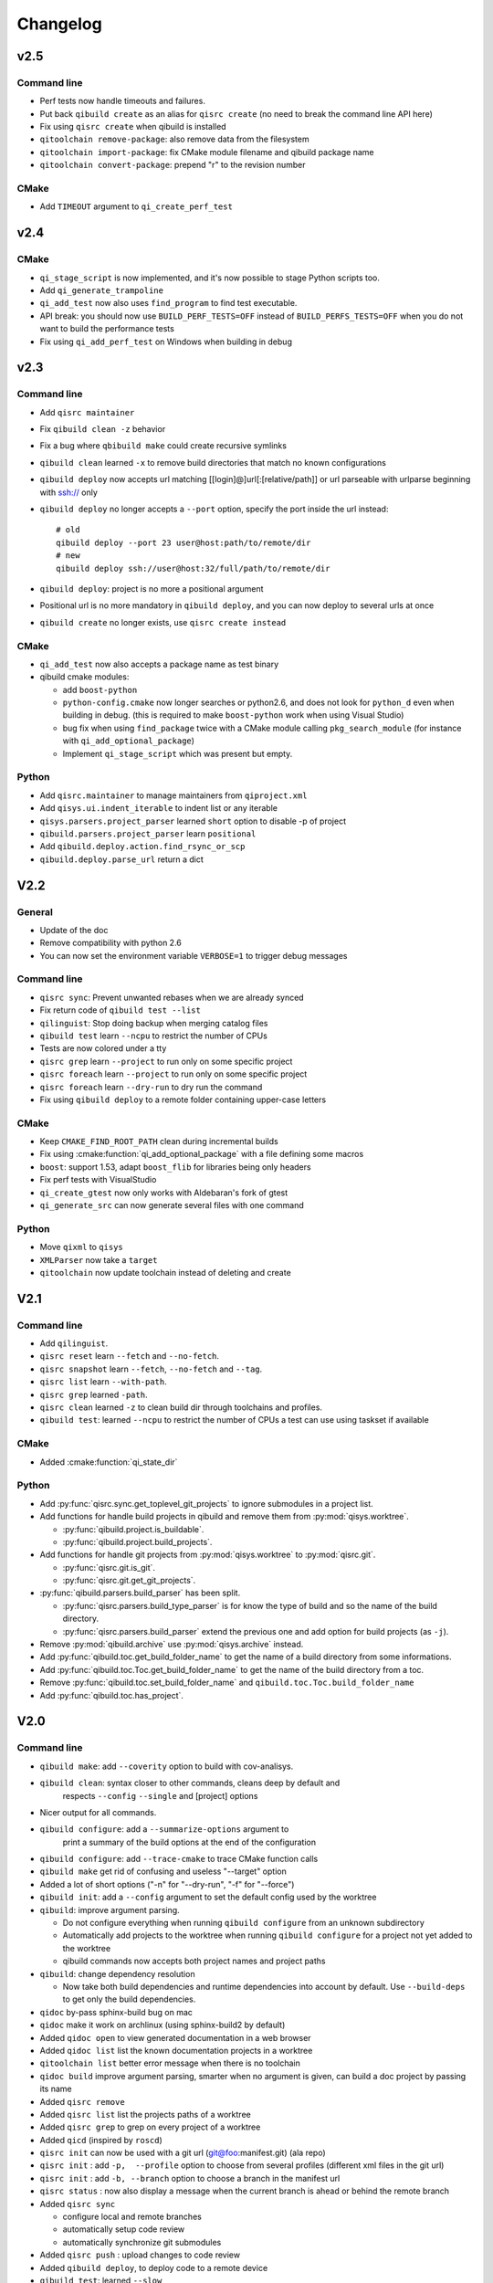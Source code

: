 .. _qibuild-changelog:

Changelog
=========

v2.5
----

Command line
+++++++++++++

* Perf tests now handle timeouts and failures.
* Put back ``qibuild create`` as an alias for ``qisrc create`` (no need to break
  the command line API here)
* Fix using ``qisrc create`` when qibuild is installed
* ``qitoolchain remove-package``: also remove data from the filesystem
* ``qitoolchain import-package``: fix CMake module filename and qibuild package name
* ``qitoolchain convert-package``: prepend "r" to the revision number

CMake
+++++

* Add ``TIMEOUT`` argument to ``qi_create_perf_test``

v2.4
----

CMake
+++++

* ``qi_stage_script`` is now implemented, and it's now possible to stage Python scripts too.
* Add ``qi_generate_trampoline``
* ``qi_add_test`` now also uses ``find_program`` to find test executable.
* API break: you should now use ``BUILD_PERF_TESTS=OFF`` instead of ``BUILD_PERFS_TESTS=OFF``
  when you do not want to build the performance tests
* Fix using ``qi_add_perf_test`` on Windows when building in debug


v2.3
----

Command line
++++++++++++

* Add ``qisrc maintainer``
* Fix ``qibuild clean -z`` behavior
* Fix a bug where ``qbibuild make`` could create recursive symlinks
* ``qibuild clean`` learned ``-x`` to remove build directories that match no known configurations
* ``qibuild deploy`` now accepts url matching [[login]@]url[:[relative/path]] or url parseable with urlparse beginning with ssh:// only
* ``qibuild deploy`` no longer accepts a ``--port`` option, specify the port
  inside the url instead::

    # old
    qibuild deploy --port 23 user@host:path/to/remote/dir
    # new
    qibuild deploy ssh://user@host:32/full/path/to/remote/dir

* ``qibuild deploy``: project is no more a positional argument
* Positional url is no more mandatory in ``qibuild deploy``, and you
  can now deploy to several urls at once
* ``qibuild create`` no longer exists, use ``qisrc create instead``

CMake
+++++

* ``qi_add_test`` now also accepts a package name as test binary
* qibuild cmake modules:

  * add ``boost-python``
  * ``python-config.cmake`` now longer searches or python2.6, and does not
    look for ``python_d`` even when building in debug. (this is required
    to make ``boost-python`` work when using Visual Studio)
  * bug fix when using ``find_package`` twice with a CMake module calling
    ``pkg_search_module`` (for instance with ``qi_add_optional_package``)
  * Implement ``qi_stage_script`` which was present but empty.

Python
++++++

* Add ``qisrc.maintainer`` to manage maintainers from ``qiproject.xml``
* Add ``qisys.ui.indent_iterable`` to indent list or any iterable
* ``qisys.parsers.project_parser`` learned ``short`` option to disable -p of project
* ``qibuild.parsers.project_parser`` learn ``positional``
* Add ``qibuild.deploy.action.find_rsync_or_scp``
* ``qibuild.deploy.parse_url`` return a dict

V2.2
----

General
+++++++

* Update of the doc
* Remove compatibility with python 2.6
* You can now set the environment variable ``VERBOSE=1`` to trigger debug
  messages

Command line
++++++++++++

* ``qisrc sync``: Prevent unwanted rebases when we are already synced
* Fix return code of ``qibuild test --list``
* ``qilinguist``: Stop doing backup when merging catalog files
* ``qibuild test`` learn ``--ncpu`` to restrict the number of CPUs
* Tests are now colored under a tty
* ``qisrc grep`` learn ``--project`` to run only on some specific project
* ``qisrc foreach`` learn ``--project`` to run only on some specific project
* ``qisrc foreach`` learn ``--dry-run`` to dry run the command
* Fix using ``qibuild deploy`` to a remote folder containing upper-case letters

CMake
+++++

* Keep ``CMAKE_FIND_ROOT_PATH`` clean during incremental builds
* Fix using :cmake:function:`qi_add_optional_package` with a file defining some macros
* ``boost``: support 1.53, adapt ``boost_flib`` for libraries being only headers
* Fix perf tests with VisualStudio
* ``qi_create_gtest`` now only works with Aldebaran's fork of gtest
* ``qi_generate_src`` can now generate several files with one command

Python
++++++

* Move ``qixml`` to ``qisys``
* ``XMLParser`` now take a ``target``
* ``qitoolchain`` now update toolchain instead of deleting and create

V2.1
----

Command line
++++++++++++

* Add ``qilinguist``.
* ``qisrc reset`` learn ``--fetch``  and ``--no-fetch``.
* ``qisrc snapshot`` learn ``--fetch``, ``--no-fetch`` and ``--tag``.
* ``qisrc list`` learn ``--with-path``.
* ``qisrc grep`` learned ``-path``.
* ``qisrc clean`` learned ``-z`` to clean build dir through toolchains and profiles.
* ``qibuild test``: learned ``--ncpu`` to restrict the number of CPUs a test can use using taskset if available

CMake
+++++

* Added :cmake:function:`qi_state_dir`

Python
++++++

* Add :py:func:`qisrc.sync.get_toplevel_git_projects` to ignore submodules
  in a project list.
* Add functions for handle build projects in qibuild and remove them from
  :py:mod:`qisys.worktree`.

  * :py:func:`qibuild.project.is_buildable`.
  * :py:func:`qibuild.project.build_projects`.

* Add functions for handle git projects from :py:mod:`qisys.worktree` to
  :py:mod:`qisrc.git`.

  * :py:func:`qisrc.git.is_git`.
  * :py:func:`qisrc.git.get_git_projects`.

* :py:func:`qibuild.parsers.build_parser` has been split.

  * :py:func:`qisrc.parsers.build_type_parser` is for know the type of build
    and so the name of the build directory.
  * :py:func:`qisrc.parsers.build_parser` extend the previous one and add
    option for build projects (as ``-j``).

* Remove :py:mod:`qibuild.archive` use :py:mod:`qisys.archive` instead.
* Add :py:func:`qibuild.toc.get_build_folder_name` to get the name of a build
  directory from some informations.
* Add :py:func:`qibuild.toc.Toc.get_build_folder_name` to get the name of
  the build directory from a toc.
* Remove :py:func:`qibuild.toc.set_build_folder_name` and
  ``qibuild.toc.Toc.build_folder_name``
* Add :py:func:`qibuild.toc.has_project`.

V2.0
----

Command line
++++++++++++

* ``qibuild make``: add ``--coverity`` option to build with cov-analisys.
* ``qibuild clean``: syntax closer to other commands, cleans deep by default and
   respects ``--config`` ``--single`` and [project] options
* Nicer output for all commands.
* ``qibuild configure``: add a ``--summarize-options`` argument to
   print a summary of the build options at the end of the configuration
* ``qibuild configure``: add  ``--trace-cmake`` to trace CMake function calls
* ``qibuild make`` get rid of confusing and useless "--target" option
* Added a lot of short options ("-n" for "--dry-run", "-f" for "--force")
* ``qibuild init``: add a ``--config`` argument to set the default config used by
  the worktree
* ``qibuild``: improve argument parsing.

  * Do not configure everything when running ``qibuild configure`` from an unknown subdirectory
  * Automatically add projects to the worktree when running ``qibuild configure`` for a project
    not yet added to the worktree
  * qibuild commands now accepts both project names and project paths

* ``qibuild``: change dependency resolution

  * Now take both build dependencies and runtime dependencies into account by default.
    Use ``--build-deps`` to get only the build dependencies.

* ``qidoc`` by-pass sphinx-build bug on mac
* ``qidoc`` make it work on archlinux  (using sphinx-build2 by default)
* Added ``qidoc open`` to view generated documentation in a web browser
* Added ``qidoc list`` list the known documentation projects in a worktree
* ``qitoolchain list`` better error message when there is no toolchain
* ``qidoc build`` improve argument parsing, smarter when no argument is given,
  can build a doc project by passing its name
* Added ``qisrc remove``
* Added ``qisrc list`` list the projects paths of a worktree
* Added ``qisrc grep`` to grep on every project of a worktree
* Added ``qicd`` (inspired by ``roscd``)
* ``qisrc init`` can now be used with a git url (git@foo:manifest.git) (ala repo)
* ``qisrc init`` : add ``-p,  --profile`` option to choose from several profiles  (different xml files in the git url)
* ``qisrc init`` : add ``-b, --branch`` option to choose a branch in the manifest url
* ``qisrc status`` : now also display a message when the current branch is ahead or behind the remote branch
* Added ``qisrc sync``

  * configure local and remote branches
  * automatically setup code review
  * automatically synchronize git submodules

* Added ``qisrc push`` : upload changes to code review
* Added ``qibuild deploy``, to deploy code to a remote device
* ``qibuild test``: learned ``--slow``
* ``qibuild test``: learned ``-n, --dry-run`` to  just list the test names
* ``qibuild test``: learned ``--perf`` to run performance tests
* ``qibuild test``: ``--test-name`` has been removed, use ``-k PATTERN``
* Removed ``qisrc fetch``, use ``qisrc init`` instead
* Removed ``qisrc pull``, use ``qisrc sync`` instead
* Added ``qitoolchain convert-package``, to turn a binary package into a qiBuild package
* Added ``qitoolchain convert-package``, to turn a binary package or  package
  directory into a qiBuild package
* ``qitoolchain import-package`` learned ``--batch``
* ``qitoolchain import-package`` learned to import package directory
* ``qibuild make`` learned ``--verbose-make``
* ``qisrc`` learned ``reset``
* ``qisrc`` learned ``snapshot``

CMake
++++++

* Added :cmake:function:`qi_generate_src`,  :cmake:function:`qi_generate_header`
* Added :cmake:function:`qi_swig_wrap_java`
* Added :cmake:function:`qi_install_python`
* Added :cmake:function:`qi_stage_dir`, to find files from source directories
* Added :cmake:function:`qi_create_perf_test`
* :cmake:function:`qi_create_gtest` and :cmake:function:`qi_create_test` learned
  the ``SLOW`` keyword so that tests are not run by default.
* :cmake:function:`qi_use_lib` learned the ``ASSUME_SYSTEM_INCLUDE`` flag
  to use ``-isystem`` on the dependencies
* :cmake:function:`qi_create_config_h` learned to use ``configure_file`` flags
  such as ``@ONLY``
* :cmake:function:`qi_install_conf` learned to install configuration files in a
  SYSCONDIR outside the CMAKE_INSTALL_PREFIX subtree.

  .. code-block:: console

    $ qibuild configure foo
    $ qibuild install foo --prefix=/usr /tmp/without_sysconfdir
    $ tree /tmp/without_sysconfdir
    /tmp/without_sysconfdir/
        usr/
            etc/
                foo.conf
            lib/
                libfoo.so

    $ qibuild configure foo -D SYSCONFDIR=/etc
    $ qibuild install foo --prefix=/usr /tmp/with_sysconfdir
    $ tree /tmp/with_sysconfdir
    /tmp/with_sysconfdir/
        etc/
            foo.conf
        usr/
            lib/
                libfoo.so

* :cmake:function:`qi_swig_wrap_python` learned to install python modules in the
  standard location
* qibuild cmake modules:

  * Added ``hdf5``, ``openssl``, ``libevent_openssl``,
    ``qt_qtdbus``, ``qt_qttest``, ``boost_unit_test_framework``,
    ``boost_test_exec_monitor``, ``boost_timer``, ``boost_chrono``,
    ``rrd``, ``rrd_th``, ``jsoncpp``, ``zbar``
  * Renamed dbus into dbus-1, and dbus-glib into dbus-glib-1
  * ``qi_use_lib(OPENGL)`` now uses upstream's ``FindOpenGL.cmake``
  * ogre-tools: Allow to use more than one plugin.
* :cmake:function:`qi_add_test` can now handle test script as target instead of binary.

Python
+++++++

* Added :py:mod:`qisrc.sync` for synchronizing a worktree with a manifest
* Added :py:mod:`qisrc.review` for configuring a project to use gerrit
* Added :py:mod:`qibuild.deploy` to handle deploying code to a remote target
* Added :py:mod:`qibuild.gdb` to allow stripping debug symbols out of the libraries
* Added :py:mod:`qibuild.ui` for tools to interact with the user
* Added :py:mod:`qixml` to help XML parsing, get rid of ``lxml`` dependency
* Added :py:func:`qisrc.git.get_repo_root`
* Added :py:func:`qisrc.git.is_submodule`
* Renamed `qisrc.worktree.worktree_open` to :py:func:`qisrc.worktree.open_worktree`
* Renamed ``qibuild.worktree`` to :py:mod:`qisrc.worktree`
* :py:meth:`qibuild.config.QiBuildConfig.read`: learned ``create_if_missing`` option
* ``install-qibuild.sh`` now installs ``qibuild`` scripts in ``~/.local/bin``
* :py:meth:`qisrc.git.Git.call` fix using ``quiet=True`` with ``raises=False``
* :py:meth:`qisrc.git.Git.get_current_branch` : return None when in 'detached HEAD' state
* :py:func:`qibuild.command.call` learned ``quiet`` option
* Usage of ``qibuild.log`` and ``logging.py`` has been deprecated, use :py:mod:`qibuild.ui` instead
* ``toc.test_project`` has been removed, use :py:mod:`qibuild.ctest` instead
* ``toc.resolve_deps`` has been removed, use :py:func:`qibuild.cmdparse.deps_from_args` instead
* :py:meth:`qisrc.git.get_current_branch` : return None when in 'detached HEAD' state
* Add :py:mod:`qixml` to help XML parsing, get rid of ``lxml`` dependency
* :py:func:`qibuild.command.call` add ``quiet`` option
* Remove usage of ``qibuild.log`` and ``logging.py`` to display nice colorized messages
  to the console, use ``qibuild.ui`` module.
* Refactoring of the whole module ``qibuild.archive``:

  * Non-compatible APIs
  * Removed APIs:

    * :py:func:`qibuild.archive.extracted_name`
    * :py:func:`qibuild.archive.archive_name`
    * :py:func:`qibuild.archive.extract_tar`: use :py:func:`qibuild.archive.extract` instead
    * :py:func:`qibuild.archive.extract_zip`: use :py:func:`qibuild.archive.extract` instead
    * :py:func:`qibuild.archive.zip`: use :py:func:`qibuild.archive.compress` instead
    * :py:func:`qibuild.archive.zip_unix`: use :py:func:`qibuild.archive.compress` instead
    * :py:func:`qibuild.archive.zip_win`: use :py:func:`qibuild.archive.compress` instead
  * New APIs:

    * :py:func:`qibuild.archive.compress`: include ``algo`` option, which is set
      to  ``zip`` when unspecified
    * :py:func:`qibuild.archive.guess_algo`: guessing the compression method
      from the archive extension

  * Updated APIs:

    * :py:func:`qibuild.archive.extract`:

      * support for the ``topdir`` option has been removed
      * add ``algo`` option, when unspecified ``algo`` is set to ``zip`` on all platform

* Added :py:mod:`qibuild.cmake.modules` to handle CMake module generation
* Renamed :py:mod:`qibuild.cmdparse` to :py:mod:`qibuild.script`
* :py:mod:`qibuild.cmdparse` now centralize the parsing of qibuild actions arguments
   (guessing project from working directory and so on)

Misc
+++++

* Now using `tox <http://tox.readthedocs.org/en/latest/>`_ to run the tests on Jenkins,
  get rid of ``run_tests.py``
* Now using `py.test <http://pytest.org/latest/>`_ to write the automatic tests


1.14.1
------

Command line
++++++++++++

* fix using ``qitolchain`` with an ftp server configured with a
  "root directory" in ``.config/qi/qibuild.xml``

1.14
----

Command line
+++++++++++++

* Lots of bug fixes for XCode
* Do not force CMAKE_BUILD_TYPE to be all upper-case. Now CMAKE_BUILD_TYPE equals
  ("Debug" or "Release"). Note that the build folder name did not change
  (It's still `build-<config>-release` when using `qibuild configure --release`)
* Do not fail if default config is non existent
* qitolchain: now can set cmake generator from the feed.
* qitolchain: preserve permissions when using `.zip` packages on linux and mac
* <echanism to copy dlls inside the build dir and create the symlinks
  at the end of the compilation is now done by the qibuild executable,
  and NOT from the CMakeList.
* ``qibuild help``: sort available actions by name
* ``qibuild test``: small bug fix for ``--test-name``
* ``qibuild config --wizard``: fix unsetting build dir or sdk dir
* ``qibuid config --wizard:``: fix generator discovery for cmake 2.8.6 under windows
* ``qibuild configure``: nicer error message when cmake segfaults
* ``qibuild configure``: learned ``--debug-trycompile`` option
* ``qibuild package`` : learned ``--include-deps`` option
* ``qidoc``: fix for archlinux
* ``qibuild configure``: learned use ``-c system`` where ther is a default config
  in ther current worktree but user still wants to use no toolchain.
* Added ``qitoolchain import-package`` to import binary packages into a
  cross-toolchain.

CMake
+++++

* Added :cmake:function:`qi_sanitize_compile_flags`
* :cmake:function:`qi_use_lib` Now sorts and remove duplicates of include dirs
* :cmake:function:`qi_stage_lib`: learned ``CUSTOM_CODE`` keyword
* :cmake:function:`qi_stage_bin` is now implemented
* :cmake:function:`qi_stage_header_only_lib` using ``DEPENDS`` did not work
* :cmake:function:`qi_stage_lib`: changed the way ``STAGED_NAME`` works.
* :cmake:function:`qi_use_lib`: optimized dependency handling

* ``swig/python``: keep number of include dirs reasonable
* ``target`` get rid of 'STAGE' args for ``qi_create_*`` functions
* ``install``: support for macosx bundles

* qibuild cmake modules:

  * added qtopengl, qtmultimedia, qt_phonon, eigen3, iphlpapi
  * now using upstream ``FindQt4.cmake`` to find `qt` when `qmake` is in PATH.
  * now using using ``FindBoost.cmake``
  * zeromq:   add dependency on RT for linux
  * libevent: add dependency on RT for linux

Python
++++++

* add :py:func:`qibuild.sh.change_cwd`
* add :py:func:`qibuild.sh.is_executable_binary`
* :py:mod:`qisrc.git` : rewrite
* :py:func:`qibuild.cmdparse.run_action` : allow adding ``--quiet-commands``
* add :py:mod:`qitoolchain.binary_package` : provide functions to open binary
  packages
* add :py:mod:`qitoolchain.binary_package.core` : abstract class for binary
  package provided by standard Linux distribution
* add :py:mod:`qitoolchain.binary_package.gentoo` : binary package class for
  *Gentoo* package (does not depends on *portage*)
* add :py:mod:`qitoolchain.binary_package.gentoo_portage` : binary package
  class for *Gentoo* package taking benefit from *portage*
* :py:func:`qibuild.archive.extract` , :py:func: `qibuild.archive.extract_zip` ,
  :py:func:`qibuild.archive.extract_tar` : add ``quiet`` keyword argument
  allowing non-verbose extraction
* :py:func:`qibuild.archive.extract_tar` : fix archive name guessing
* :py:func:`qibuild.interact` : add ``get_editor`` function

Misc
++++

* lots of documentation updates


1.12.1
------

Command line
++++++++++++

* qitoolchain: add support for password-protected HTTP and FTP feed URLS.
* Added ``qitoolchain clean-cache`` to clean toolchains cache
* Added ``qidoc`` executable (work in progress)
* Added ``qibuild find PACKAGE`` to display CMake variables relate to the package (work in progress)
* Added ``qibuild config --wizard`` to configure both global and local settings
* ``qibuild package``: always build in debug and in release on windows
* ``qisrc pull``: fix return code on error (#6343)
* ``qibuild config --edit`` : do not mess with stdin
* ``qibuild init --interactive`` now calls ``qibuild config --wizard``
* ``qibuild install``: force calling of 'make preinstall'
* ``qitoolchain update``: update every toolchain by default
* ``qibuild test``: use a custom CTest implementation instead of using
  the ``ctest`` executable. (Makes continuous integration much easier)
* ``qibuild package``: clean command-line API
* ``qibuild convert``: add ``--no-cmake`` argument
* ``qibuild convert``: do not add ``include(qibuild.cmake)`` if it is already here
* ``qisrc pull`` now call ``qisrc fetch`` first (#204)
* ``qitoolchain create``: prevent user to create bad toolchain names

CMake
+++++

* Better way of finding qibuild cmake framework, using ``find_package(qibuild)``
  instead of ``include(qibuild.cmake)``
* :cmake:function:`qi_create_gtest`: prefer using a qibuild port of gtest
* :cmake:function:`qi_create_gtest`: disable the target when gtest is not found
* :cmake:function:`qi_create_gtest`: always add GTEST dependency
* :cmake:function:`qi_stage_lib`, :cmake:function:`qi_use_lib` better handling when first arg is not
  a target
* :cmake:function:`qi_create_lib` did not honor NO_INSTALL argument
* ``qi_install_*`` functions no longer recurse through directories by default,
  use ``qi_install_*(... RECURSE)``
* Added :cmake:function:`qi_create_test` function, simpler to use than :cmake:function:`qi_add_test`
* Added new qibuild cmake modules:

  * lttng and its dependencies
  * opencv2
  * qtmobility, qtxmlpatterns, qt_qtscript, qtsvg
  * qxt-core, qtxt-newtork
  * pythonqt

Configuration files
+++++++++++++++++++

* Use XML configuration everywhere, conversion is done by qibuild on the fly
  for .qi/qibuild.cfg and <project>/qibuild.manifest
* Path in the configuration files are now **preprend** to the
  OS environment variables instead of being appended.
* Added a small tool to convert to new XML config (tools/convert-config)

Python
++++++

* Remove deprecated warning message when using python 2.6.1 on Mac
* qibuild.archive: by-pass python2.6 bugs
* qibuild.archive.zip_win: actually compress the archive
* qibuild.sh.to_native_path: follow symlinks
* qibuild.sh.rm : use rmtree from gclient
* qibuild.worktree: do not go through nested qi worktrees
* qibuild.command: use NotInPath in qibuild.call
* qibuild.toc.get_sdk_dirs: fix generation of dependencies.cmake in
  some corner cases
* qibuild.Project: add a nice __repr__ method
* qibuild does not crashes when an exception is raised which contains '%' (#6205)

Misc:
+++++

* Cleanup installation of qibuild itself with cmake
* tests: rewrite python/run_test.py using nose
* Makefile: allow usage of PYTHON environment variable
* python/bin/qibuild script is usable as-is
* Lots of documentation updates


1.12
-----

First public release
